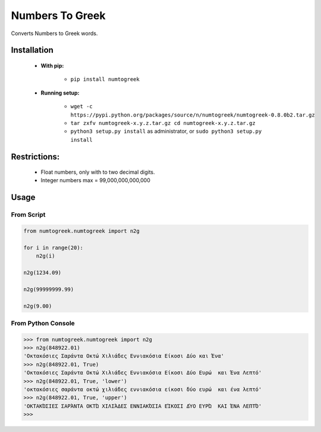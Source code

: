 Numbers To Greek
================

Converts Numbers to Greek words.


Installation
------------

    - **With pip:**
        
        - ``pip install numtogreek`` 

    - **Running setup:**
        
        - ``wget -c https://pypi.python.org/packages/source/n/numtogreek/numtogreek-0.8.0b2.tar.gz``

        - ``tar zxfv numtogreek-x.y.z.tar.gz cd numtogreek-x.y.z.tar.gz``

        - ``python3 setup.py install`` as administrator, or ``sudo python3 setup.py install``

Restrictions:
-------------

   - Float numbers, only with to two decimal digits.
   - Integer numbers max = 99,000,000,000,000

Usage
-----

From Script
~~~~~~~~~~~

.. code:: python

    from numtogreek.numtogreek import n2g

    for i in range(20):
        n2g(i)

    n2g(1234.09)
    
    n2g(99999999.99)

    n2g(9.00)



From Python Console
~~~~~~~~~~~~~~~~~~~

.. code:: python

    >>> from numtogreek.numtogreek import n2g
    >>> n2g(848922.01)
    'Οκτακόσιες Σαράντα Οκτώ Χιλιάδες Εννιακόσια Είκοσι Δύο και Ένα'
    >>> n2g(848922.01, True)
    'Οκτακόσιες Σαράντα Οκτώ Χιλιάδες Εννιακόσια Είκοσι Δύο Ευρώ  και Ένα Λεπτό'
    >>> n2g(848922.01, True, 'lower')
    'οκτακόσιες σαράντα οκτώ χιλιάδες εννιακόσια είκοσι δύο ευρώ  και ένα λεπτό'
    >>> n2g(848922.01, True, 'upper')
    'ΟΚΤΑΚΌΣΙΕΣ ΣΑΡΆΝΤΑ ΟΚΤΏ ΧΙΛΙΆΔΕΣ ΕΝΝΙΑΚΌΣΙΑ ΕΊΚΟΣΙ ΔΎΟ ΕΥΡΏ  ΚΑΙ ΈΝΑ ΛΕΠΤΌ'
    >>>  
